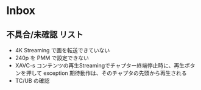* Inbox
** 不具合/未確認 リスト
- 4K Streaming で画を転送できていない
- 240p を PMM で設定できない
- XAVC-s コンテンツの再生Streamingでチャプター終端停止時に、再生ボタンを押して exception
  期待動作は、そのチャプタの先頭から再生される
- TC/UB の確認
